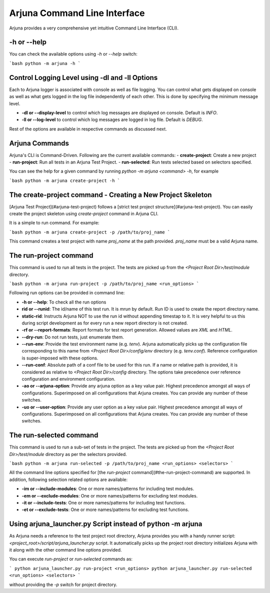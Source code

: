 .. _cli:

Arjuna Command Line Interface
=============================

Arjuna provides a very comprehensive yet intuitive Command Line Interface (CLI).

-h or --help
------------
You can check the available options using `-h` or `--help` switch:

```bash
python -m arjuna -h
```

Control Logging Level using -dl and -ll Options
-----------------------------------------------

Each to Arjuna logger is associated with console as well as file logging. You can control what gets displayed on console as well as what gets logged in the log file independently of each other. This is done by specifying the minimum message level.

- **-dl or --display-level** to control which log messages are displayed on console. Default is `INFO`.
- **-ll or --log-level** to control which log messages are logged in log file. Default is `DEBUG`.

Rest of the options are available in respective commands as discussed next.

Arjuna Commands
---------------

Arjuna's CLI is Command-Driven. Following are the current available commands:
- **create-project**: Create a new project
- **run-project**: Run all tests in an Arjuna Test Project.
- **run-selected**: Run tests selected based on selectors specified.

You can see the help for a given command by running `python -m arjuna <command> -h`, for example

```bash
python -m arjuna create-project -h
```

The create-project command - Creating a New Project Skeleton
------------------------------------------------------------

[Arjuna Test Project](#arjuna-test-project) follows a [strict test project structure](#arjuna-test-project). You can easily create the project skeleton using `create-project` command in Arjuna CLI.

It is a simple to run command. For example:

```bash
python -m arjuna create-project -p /path/to/proj_name
```

This command creates a test project with name `proj_name` at the path provided. `proj_name` must be a valid Arjuna name.

The run-project command
-----------------------

This command is used to run all tests in the project. The tests are picked up from the `<Project Root Dir>/test/module` directory.

```bash
python -m arjuna run-project -p /path/to/proj_name <run_options>
```

Following run options can be provided in command line:

- **-h or --help**: To check all the run options
- **rid or --runid**: The id/name of this test run. It is `mrun` by default. Run ID is used to create the report directory name.
- **static-rid**: Instructs Arjuna NOT to use the run id without appending timestap to it. It is very helpful to us this during script development as for every run a new report directory is not created.
- **-rf or --report-formats**: Report formats for test report generation. Allowed values are `XML` and `HTML`.
- **--dry-run**: Do not run tests, just enumerate them.
- **--run-env**: Provide the test environment name (e.g. `tenv`). Arjuna automatically picks up the configuration file corresponding to this name from `<Project Root Dir>/config/env` directory (e.g. `tenv.conf`). Reference configuration is super-imposed with these options.
- **--run-conf**: Absolute path of a conf file to be used for this run. If a name or relative path is provided, it is considered as relative to `<Project Root Dir>/config` directory. The options take precedence over reference configuration and environment configuration.
- **-ao or --arjuna-option**: Provide any arjuna option as a key value pair. Highest precedence amongst all ways of configurations. Superimposed on all configurations that Arjuna creates. You can provide any number of these switches.
- **-uo or --user-option**: Provide any user option as a key value pair. Highest precedence amongst all ways of configurations. Superimposed on all configurations that Arjuna creates.  You can provide any number of these switches.

The run-selected command
------------------------

This command is used to run a sub-set of tests in the project. The tests are picked up from the `<Project Root Dir>/test/module` directory as per the selectors provided.

```bash
python -m arjuna run-selected -p /path/to/proj_name <run_options> <selectors>
```

All the command line options specified for [the `run-project` command](#the-run-project-command) are supported. In addition, following selection related options are available:

- **-im or --include-modules**: One or more names/patterns for including test modules.
- **-em or --exclude-modules**: One or more names/patterns for excluding test modules.
- **-it or --include-tests**: One or more names/patterns for including test functions.
- **-et or --exclude-tests**: One or more names/patterns for excluding test functions.

Using arjuna_launcher.py Script instead of python -m arjuna
-----------------------------------------------------------

As Arjuna needs a reference to the test project root directory, Arjuna provides you with a handy runner script: `<project_root>/script/arjuna_launcher.py` script. It automatically picks up the project root directory initializes Arjuna with it along with the other command line options provided.

You can execute `run-project` or `run-selected` commands as:

```
python arjuna_launcher.py run-project <run_options>
python arjuna_launcher.py run-selected <run_options> <selectors>
```

without providing the `-p` switch for project directory.
